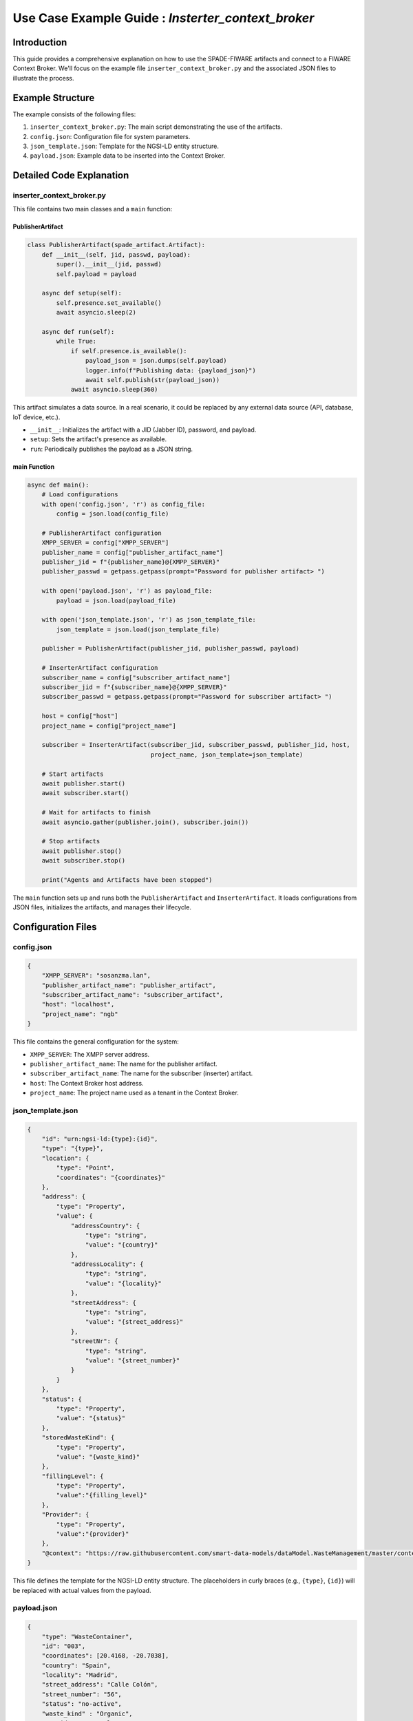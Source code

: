 Use Case Example Guide :  `Insterter_context_broker`
===============================================

Introduction
------------

This guide provides a comprehensive explanation on how to use the SPADE-FIWARE artifacts and connect to a FIWARE Context Broker. We'll focus on the example file ``inserter_context_broker.py`` and the associated JSON files to illustrate the process.

Example Structure
-----------------

The example consists of the following files:

1. ``inserter_context_broker.py``: The main script demonstrating the use of the artifacts.
2. ``config.json``: Configuration file for system parameters.
3. ``json_template.json``: Template for the NGSI-LD entity structure.
4. ``payload.json``: Example data to be inserted into the Context Broker.

Detailed Code Explanation
-------------------------

inserter_context_broker.py
^^^^^^^^^^^^^^^^^^^^^^^^^^

This file contains two main classes and a ``main`` function:

PublisherArtifact
"""""""""""""""""

.. code-block:: python

    class PublisherArtifact(spade_artifact.Artifact):
        def __init__(self, jid, passwd, payload):
            super().__init__(jid, passwd)
            self.payload = payload

        async def setup(self):
            self.presence.set_available()
            await asyncio.sleep(2)

        async def run(self):
            while True:
                if self.presence.is_available():
                    payload_json = json.dumps(self.payload)
                    logger.info(f"Publishing data: {payload_json}")
                    await self.publish(str(payload_json))
                await asyncio.sleep(360)

This artifact simulates a data source. In a real scenario, it could be replaced by any external data source (API, database, IoT device, etc.).

- ``__init__``: Initializes the artifact with a JID (Jabber ID), password, and payload.
- ``setup``: Sets the artifact's presence as available.
- ``run``: Periodically publishes the payload as a JSON string.

main Function
"""""""""""""

.. code-block:: python

    async def main():
        # Load configurations
        with open('config.json', 'r') as config_file:
            config = json.load(config_file)

        # PublisherArtifact configuration
        XMPP_SERVER = config["XMPP_SERVER"]
        publisher_name = config["publisher_artifact_name"]
        publisher_jid = f"{publisher_name}@{XMPP_SERVER}"
        publisher_passwd = getpass.getpass(prompt="Password for publisher artifact> ")

        with open('payload.json', 'r') as payload_file:
            payload = json.load(payload_file)

        with open('json_template.json', 'r') as json_template_file:
            json_template = json.load(json_template_file)

        publisher = PublisherArtifact(publisher_jid, publisher_passwd, payload)

        # InserterArtifact configuration
        subscriber_name = config["subscriber_artifact_name"]
        subscriber_jid = f"{subscriber_name}@{XMPP_SERVER}"
        subscriber_passwd = getpass.getpass(prompt="Password for subscriber artifact> ")

        host = config["host"]
        project_name = config["project_name"]

        subscriber = InserterArtifact(subscriber_jid, subscriber_passwd, publisher_jid, host,
                                      project_name, json_template=json_template)

        # Start artifacts
        await publisher.start()
        await subscriber.start()

        # Wait for artifacts to finish
        await asyncio.gather(publisher.join(), subscriber.join())

        # Stop artifacts
        await publisher.stop()
        await subscriber.stop()

        print("Agents and Artifacts have been stopped")

The ``main`` function sets up and runs both the ``PublisherArtifact`` and ``InserterArtifact``. It loads configurations from JSON files, initializes the artifacts, and manages their lifecycle.

Configuration Files
-------------------

config.json
^^^^^^^^^^^

.. code-block:: json

    {
        "XMPP_SERVER": "sosanzma.lan",
        "publisher_artifact_name": "publisher_artifact",
        "subscriber_artifact_name": "subscriber_artifact",
        "host": "localhost",
        "project_name": "ngb"
    }

This file contains the general configuration for the system:

- ``XMPP_SERVER``: The XMPP server address.
- ``publisher_artifact_name``: The name for the publisher artifact.
- ``subscriber_artifact_name``: The name for the subscriber (inserter) artifact.
- ``host``: The Context Broker host address.
- ``project_name``: The project name used as a tenant in the Context Broker.

json_template.json
^^^^^^^^^^^^^^^^^^

.. code-block:: json

    {
        "id": "urn:ngsi-ld:{type}:{id}",
        "type": "{type}",
        "location": {
            "type": "Point",
            "coordinates": "{coordinates}"
        },
        "address": {
            "type": "Property",
            "value": {
                "addressCountry": {
                    "type": "string",
                    "value": "{country}"
                },
                "addressLocality": {
                    "type": "string",
                    "value": "{locality}"
                },
                "streetAddress": {
                    "type": "string",
                    "value": "{street_address}"
                },
                "streetNr": {
                    "type": "string",
                    "value": "{street_number}"
                }
            }
        },
        "status": {
            "type": "Property",
            "value": "{status}"
        },
        "storedWasteKind": {
            "type": "Property",
            "value": "{waste_kind}"
        },
        "fillingLevel": {
            "type": "Property",
            "value":"{filling_level}"
        },
        "Provider": {
            "type": "Property",
            "value":"{provider}"
        },
        "@context": "https://raw.githubusercontent.com/smart-data-models/dataModel.WasteManagement/master/context.jsonld"
    }

This file defines the template for the NGSI-LD entity structure. The placeholders in curly braces (e.g., ``{type}``, ``{id}``) will be replaced with actual values from the payload.

payload.json
^^^^^^^^^^^^

.. code-block:: json

    {
        "type": "WasteContainer",
        "id": "003",
        "coordinates": [20.4168, -20.7038],
        "country": "Spain",
        "locality": "Madrid",
        "street_address": "Calle Colón",
        "street_number": "56",
        "status": "no-active",
        "waste_kind" : "Organic",
        "provider" : "Manel"
    }

This file contains example data that will be inserted into the Context Broker. In a real-world scenario, this data would come from your actual data source.
How to Use
----------

1. **Setup**: Ensure you have all required dependencies installed and the FIWARE Context Broker is running.

2. **Configuration**:
   - Modify ``config.json`` to match your XMPP server and Context Broker settings.
   - Adjust ``json_template.json`` if you need a different entity structure.
   - Update ``payload.json`` with your actual data or replace it with your data source.

3. **Run the Script**: Execute ``inserter_context_broker.py``. You'll be prompted to enter passwords for the publisher and subscriber artifacts.

4. **Monitor**: The script will start publishing data and inserting it into the Context Broker. Monitor the console output for any errors or successful insertions.

.. warning::
   The example is configured to use port 9090 by default, as the ``InserterArtifact`` class is parameterized for this port. If you want to use the Orion Context Broker, which typically runs on port 1026, you should modify the port in your configuration or when initializing the ``InserterArtifact``.

   It's important to note that the default port 9090 is typically used for testing or development environments. For production use with the Orion Context Broker, you must change this to port 1026.

   To change the port:


   Update the ``InserterArtifact`` initialization in ``inserter_context_broker.py``:

      .. code-block:: python

         subscriber = InserterArtifact(subscriber_jid, subscriber_passwd, publisher_jid, f"{host}:1026",
                                       project_name, json_template=json_template)

   Make sure to use the correct port (1026 for Orion Context Broker) to ensure proper communication with your FIWARE environment.
Customization
-------------

- **Data Source**: Replace the ``PublisherArtifact`` with your own data source implementation. Ensure it provides data in a format compatible with your ``json_template.json``.

- **Data Processing**: Implement a custom data processor in the ``InserterArtifact`` to transform your data if needed.

- **Entity Structure**: Modify ``json_template.json`` to match your desired entity structure in the Context Broker.

- **Update Frequency**: Adjust the sleep time in the ``PublisherArtifact.run()`` method to change how often data is published.

Troubleshooting
---------------

- Ensure all JSON files are correctly formatted.
- Check that the XMPP server and Context Broker are running and accessible.
- Verify that the provided JIDs and passwords are correct.
- If entities are not being created/updated, check the Context Broker logs for any errors.

Conclusion
----------

This example demonstrates how to use SPADE-FIWARE-Artifacts to publish data to a FIWARE Context Broker. By understanding and customizing this example, you can adapt it to your specific use case, whether it's integrating with different data sources, modifying the entity structure, or adjusting the data processing logic.